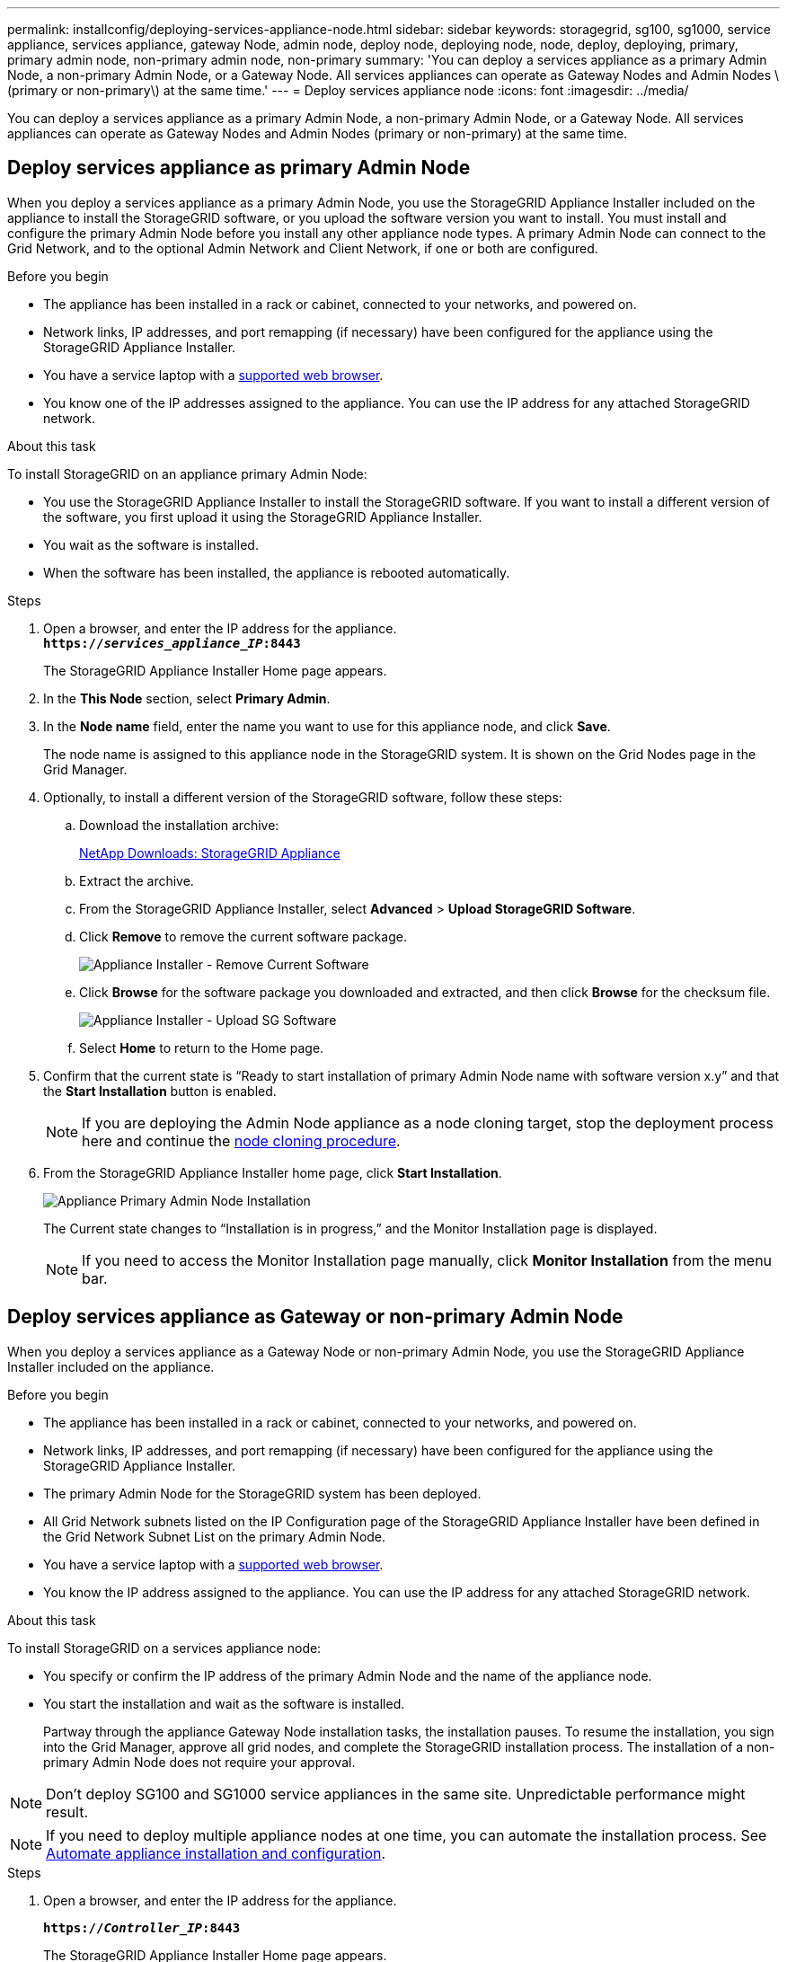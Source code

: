 ---
permalink: installconfig/deploying-services-appliance-node.html
sidebar: sidebar
keywords: storagegrid, sg100, sg1000, service appliance, services appliance, gateway Node, admin node, deploy node, deploying node, node, deploy, deploying, primary, primary admin node, non-primary admin node, non-primary
summary: 'You can deploy a services appliance as a primary Admin Node, a non-primary Admin Node, or a Gateway Node. All services appliances can operate as Gateway Nodes and Admin Nodes \(primary or non-primary\) at the same time.'
---
= Deploy services appliance node
:icons: font
:imagesdir: ../media/

[.lead]
You can deploy a services appliance as a primary Admin Node, a non-primary Admin Node, or a Gateway Node. All services appliances can operate as Gateway Nodes and Admin Nodes (primary or non-primary) at the same time.

== Deploy services appliance as primary Admin Node

When you deploy a services appliance as a primary Admin Node, you use the StorageGRID Appliance Installer included on the appliance to install the StorageGRID software, or you upload the software version you want to install. You must install and configure the primary Admin Node before you install any other appliance node types. A primary Admin Node can connect to the Grid Network, and to the optional Admin Network and Client Network, if one or both are configured.

.Before you begin

* The appliance has been installed in a rack or cabinet, connected to your networks, and powered on.
* Network links, IP addresses, and port remapping (if necessary) have been configured for the appliance using the StorageGRID Appliance Installer.

* You have a service laptop with a https://docs.netapp.com/us-en/storagegrid-118/admin/web-browser-requirements.html[supported web browser^].
* You know one of the IP addresses assigned to the appliance. You can use the IP address for any attached StorageGRID network.

.About this task

To install StorageGRID on an appliance primary Admin Node:

* You use the StorageGRID Appliance Installer to install the StorageGRID software. If you want to install a different version of the software, you first upload it using the StorageGRID Appliance Installer.
* You wait as the software is installed.
* When the software has been installed, the appliance is rebooted automatically.

.Steps

. Open a browser, and enter the IP address for the appliance. +
`*https://_services_appliance_IP_:8443*`
+
The StorageGRID Appliance Installer Home page appears.

. In the *This Node* section, select *Primary Admin*.
. In the *Node name* field, enter the name you want to use for this appliance node, and click *Save*.
+
The node name is assigned to this appliance node in the StorageGRID system. It is shown on the Grid Nodes page in the Grid Manager.

. Optionally, to install a different version of the StorageGRID software, follow these steps:
 .. Download the installation archive:
+
https://mysupport.netapp.com/site/products/all/details/storagegrid-appliance/downloads-tab[NetApp Downloads: StorageGRID Appliance^]

 .. Extract the archive.
 .. From the StorageGRID Appliance Installer, select *Advanced* > *Upload StorageGRID Software*.
 .. Click *Remove* to remove the current software package.
+
image::../media/appliance_installer_rmv_current_software.png[Appliance Installer - Remove Current Software]
 .. Click *Browse* for the software package you downloaded and extracted, and then click *Browse* for the checksum file.
+
image::../media/appliance_installer_upload_sg_software.png[Appliance Installer - Upload SG Software]
 .. Select *Home* to return to the Home page.
. Confirm that the current state is "`Ready to start installation of primary Admin Node name with software version x.y`" and that the *Start Installation* button is enabled.
+
NOTE: If you are deploying the Admin Node appliance as a node cloning target, stop the deployment process here and continue the link:../commonhardware/appliance-node-cloning-procedure.html[node cloning procedure].

. From the StorageGRID Appliance Installer home page, click *Start Installation*.
+
image::../media/appliance_installer_home_start_installation_enabled_primary_an.png[Appliance Primary Admin Node Installation]
+
The Current state changes to "`Installation is in progress,`" and the Monitor Installation page is displayed.
+
NOTE: If you need to access the Monitor Installation page manually, click *Monitor Installation* from the menu bar.

== Deploy services appliance as Gateway or non-primary Admin Node

When you deploy a services appliance as a Gateway Node or non-primary Admin Node, you use the StorageGRID Appliance Installer included on the appliance.

.Before you begin

* The appliance has been installed in a rack or cabinet, connected to your networks, and powered on.
* Network links, IP addresses, and port remapping (if necessary) have been configured for the appliance using the StorageGRID Appliance Installer.
+

* The primary Admin Node for the StorageGRID system has been deployed.
* All Grid Network subnets listed on the IP Configuration page of the StorageGRID Appliance Installer have been defined in the Grid Network Subnet List on the primary Admin Node.
* You have a service laptop with a https://docs.netapp.com/us-en/storagegrid-118/admin/web-browser-requirements.html[supported web browser^].
* You know the IP address assigned to the appliance. You can use the IP address for any attached StorageGRID network.

.About this task

To install StorageGRID on a services appliance node:

* You specify or confirm the IP address of the primary Admin Node and the name of the appliance node.
* You start the installation and wait as the software is installed.
+
Partway through the appliance Gateway Node installation tasks, the installation pauses. To resume the installation, you sign into the Grid Manager, approve all grid nodes, and complete the StorageGRID installation process. The installation of a non-primary Admin Node does not require your approval.

NOTE: Don't deploy SG100 and SG1000 service appliances in the same site. Unpredictable performance might result.

NOTE: If you need to deploy multiple appliance nodes at one time, you can automate the installation process. See link:automating-appliance-installation-and-configuration.html[Automate appliance installation and configuration].

.Steps

. Open a browser, and enter the IP address for the appliance.
+
`*https://_Controller_IP_:8443*`
+
The StorageGRID Appliance Installer Home page appears.

. In the Primary Admin Node connection section, determine whether you need to specify the IP address for the primary Admin Node.
+
If you have previously installed other nodes in this data center, the StorageGRID Appliance Installer can discover this IP address automatically, assuming the primary Admin Node, or at least one other grid node with ADMIN_IP configured, is present on the same subnet.

. If this IP address is not shown or you need to change it, specify the address:
+
[cols="1a,2a" options="header"]
|===
| Option| Description
a|
Manual IP entry
a|

 .. Clear the *Enable Admin Node discovery* checkbox.
 .. Enter the IP address manually.
 .. Click *Save*.
 .. Wait for the connection state for the new IP address to become ready.

a|
Automatic discovery of all connected primary Admin Nodes
a|

 .. Select the *Enable Admin Node discovery* checkbox.
 .. Wait for the list of discovered IP addresses to be displayed.
 .. Select the primary Admin Node for the grid where this appliance Storage Node will be deployed.
 .. Click *Save*.
 .. Wait for the connection state for the new IP address to become ready.

|===

. In the *Node name* field, provide the system name you want to use for this appliance node, and click *Save*.
+
The name that appears here will be the appliance node's system name. System names are required for internal StorageGRID operations and can't be changed.
. Optionally, to install a different version of the StorageGRID software, follow these steps:
 .. Download the installation archive:
+
https://mysupport.netapp.com/site/products/all/details/storagegrid-appliance/downloads-tab[NetApp Downloads: StorageGRID Appliance^]
 .. Extract the archive.
 .. From the StorageGRID Appliance Installer, select *Advanced* > *Upload StorageGRID Software*.
 .. Click *Remove* to remove the current software package.
+
image::../media/appliance_installer_rmv_current_software.png[Appliance Installer - Remove Current Software]
 .. Click *Browse* for the software package you downloaded and extracted, and then click *Browse* for the checksum file.
+
image::../media/appliance_installer_upload_sg_software.png[Appliance Installer - Upload SG Software]
 .. Select *Home* to return to the Home page.
. In the Installation section, confirm that the current state is "Ready to start installation of `_node name_` into grid with primary Admin Node `_admin_ip_` " and that the *Start Installation* button is enabled.
+
If the *Start Installation* button is not enabled, you might need to change the network configuration or port settings. For instructions, see the maintenance instructions for your appliance.

. From the StorageGRID Appliance Installer home page, click *Start Installation*.
+
The Current state changes to "`Installation is in progress,`" and the link:../installconfig/monitoring-appliance-installation.html[Monitor Installation page] is displayed.
+
NOTE: If you need to access the Monitor Installation page manually, click *Monitor Installation* from the menu bar.

. If your grid includes multiple appliance nodes, repeat the previous steps for each appliance.
